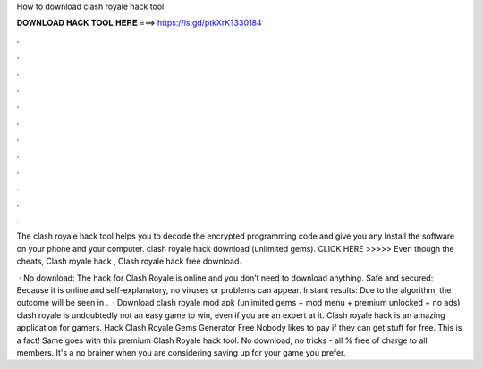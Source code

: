How to download clash royale hack tool



𝐃𝐎𝐖𝐍𝐋𝐎𝐀𝐃 𝐇𝐀𝐂𝐊 𝐓𝐎𝐎𝐋 𝐇𝐄𝐑𝐄 ===> https://is.gd/ptkXrK?330184



.



.



.



.



.



.



.



.



.



.



.



.

The clash royale hack tool helps you to decode the encrypted programming code and give you any Install the software on your phone and your computer. clash royale hack download (unlimited gems). CLICK HERE >>>>>  Even though the cheats, Clash royale hack , Clash royale hack free download.

 · No download: The hack for Clash Royale is online and you don’t need to download anything. Safe and secured: Because it is online and self-explanatory, no viruses or problems can appear. Instant results: Due to the algorithm, the outcome will be seen in .  · Download clash royale mod apk (unlimited gems + mod menu + premium unlocked + no ads) clash royale is undoubtedly not an easy game to win, even if you are an expert at it. Clash royale hack is an amazing application for gamers. Hack Clash Royale Gems Generator Free Nobody likes to pay if they can get stuff for free. This is a fact! Same goes with this premium Clash Royale hack tool. No download, no tricks - all % free of charge to all members. It's a no brainer when you are considering saving up for your game you prefer.
